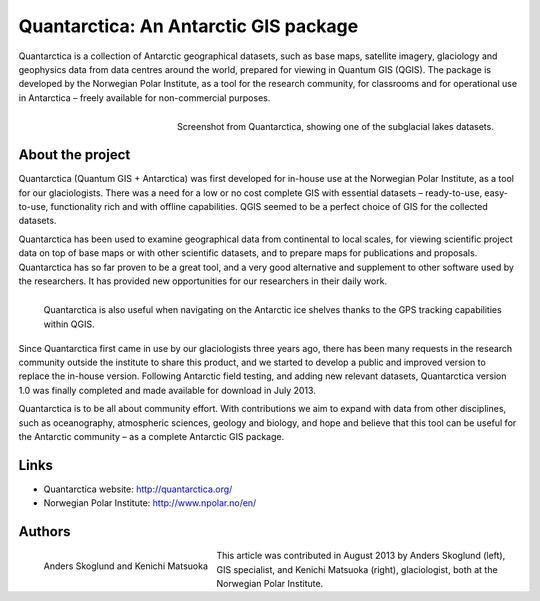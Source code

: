 
======================================
Quantarctica: An Antarctic GIS package 
======================================

Quantarctica is a collection of Antarctic geographical datasets, such as base maps, satellite imagery, glaciology and geophysics data from data centres around the world, prepared for viewing in Quantum GIS (QGIS). The package is developed by the Norwegian Polar Institute, as a tool for the research community, for classrooms and for operational use in Antarctica – freely available for non-commercial purposes.

.. figure:: ./images/quantarctica.jpg
   :alt: Screenshot from Quantarctica, showing one of the subglacial lakes datasets.
   :scale: 60%
   :align: right
   
   Screenshot from Quantarctica, showing one of the subglacial lakes datasets.

About the project
==================

Quantarctica (Quantum GIS + Antarctica) was first developed for in-house use at the Norwegian Polar Institute, as a tool for our glaciologists. There was a need for a low or no cost complete GIS with essential datasets – ready-to-use, easy-to-use, functionality rich and with offline capabilities. QGIS seemed to be a perfect choice of GIS for the collected datasets.

Quantarctica has been used to examine geographical data from continental to local scales, for viewing scientific project data on top of base maps or with other scientific datasets, and to prepare maps for publications and proposals. Quantarctica has so far proven to be a great tool, and a very good alternative and supplement to other software used by the researchers. It has provided new opportunities for our researchers in their daily work.

.. figure:: ./images/quantarctica2.jpg
   :alt: Quantarctica is also useful when navigating on the Antarctic ice shelves thanks to the GPS tracking capabilities within QGIS.
   :scale: 60%
   :align: left
   
   Quantarctica is also useful when navigating on the Antarctic ice shelves thanks to the GPS tracking capabilities within QGIS.

Since Quantarctica first came in use by our glaciologists three years ago, there has been many requests in the research community outside the institute to share this product, and we started to develop a public and improved version to replace the in-house version. Following Antarctic field testing, and adding new relevant datasets, Quantarctica version 1.0 was finally completed and made available for download in July 2013.

Quantarctica is to be all about community effort. With contributions we aim to expand with data from other disciplines, such as oceanography, atmospheric sciences, geology and biology, and hope and believe that this tool can be useful for the Antarctic community – as a complete Antarctic GIS package.

Links
=====

* Quantarctica website: http://quantarctica.org/
* Norwegian Polar Institute: http://www.npolar.no/en/

Authors
=======

.. figure:: ./images/quantarctica3.jpg
   :alt: Anders Skoglund and Kenichi Matsuoka
   :height: 220
   :align: left

   Anders Skoglund and Kenichi Matsuoka

This article was contributed in August 2013 by Anders Skoglund (left), GIS specialist, and Kenichi Matsuoka (right), glaciologist, both at the Norwegian Polar Institute.

